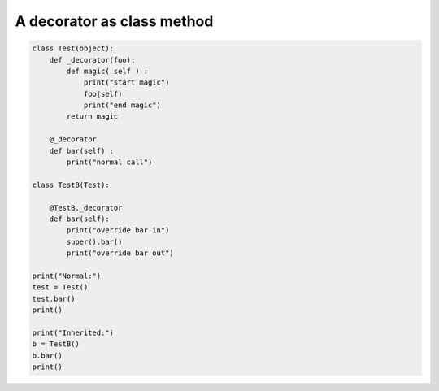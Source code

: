 ===========================
A decorator as class method
===========================

.. code:: python

  class Test(object):
      def _decorator(foo):
          def magic( self ) :
              print("start magic")
              foo(self)
              print("end magic")
          return magic

      @_decorator
      def bar(self) :
          print("normal call")

  class TestB(Test):

      @TestB._decorator
      def bar(self):
          print("override bar in")
          super().bar()
          print("override bar out")

  print("Normal:")
  test = Test()
  test.bar()
  print()

  print("Inherited:")
  b = TestB()
  b.bar()
  print()
